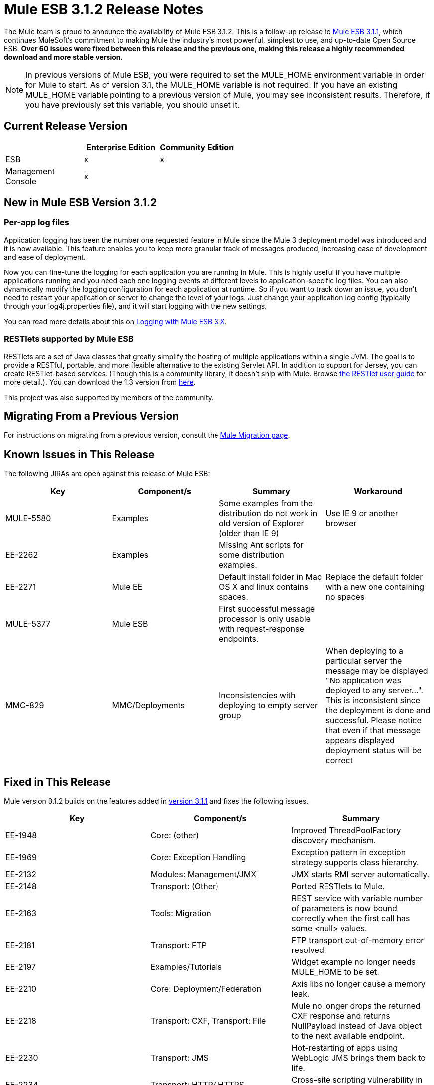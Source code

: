 = Mule ESB 3.1.2 Release Notes
:keywords: release notes, esb

The Mule team is proud to announce the availability of Mule ESB 3.1.2. This is a follow-up release to link:/release-notes/mule-esb-3.1.1-release-notes[Mule ESB 3.1.1], which continues MuleSoft's commitment to making Mule the industry's most powerful, simplest to use, and up-to-date Open Source ESB. **Over 60 issues were fixed between this release and the previous one, making this release a highly recommended download and more stable version**.

[NOTE]
In previous versions of Mule ESB, you were required to set the MULE_HOME environment variable in order for Mule to start. As of version 3.1, the MULE_HOME variable is not required. If you have an existing MULE_HOME variable pointing to a previous version of Mule, you may see inconsistent results. Therefore, if you have previously set this variable, you should unset it.

== Current Release Version

[%header,cols="34,33,33"]
|===
|  |Enterprise Edition |Community Edition
|ESB |x |x
|Management +
 Console |x | 
|===

== New in Mule ESB Version 3.1.2

=== Per-app log files

Application logging has been the number one requested feature in Mule since the Mule 3 deployment model was introduced and it is now available. This feature enables you to keep more granular track of messages produced, increasing ease of development and ease of deployment.

Now you can fine-tune the logging for each application you are running in Mule. This is highly useful if you have multiple applications running and you need each one logging events at different levels to application-specific log files. You can also dynamically modify the logging configuration for each application at runtime. So if you want to track down an issue, you don't need to restart your application or server to change the level of your logs. Just change your application log config (typically through your log4j.properties file), and it will start logging with the new settings.

You can read more details about this on http://www.mulesoft.org/documentation/display/MULE3USER/Logging+With+Mule+ESB+3.x[Logging with Mule ESB 3.X].

=== RESTlets supported by Mule ESB

RESTlets are a set of Java classes that greatly simplify the hosting of multiple applications within a single JVM. The goal is to provide a RESTful, portable, and more flexible alternative to the existing Servlet API. In addition to support for Jersey, you can create RESTlet-based services. (Though this is a community library, it doesn't ship with Mule. Browse http://www.mulesoft.org/restlet-transport[the RESTlet user guide] for more detail.). You can download the 1.3 version from https://repository.mulesoft.org/nexus/content/repositories/releases/org/mule/transports/mule-transport-restlet/1.3/[here].

This project was also supported by members of the community.

== Migrating From a Previous Version

For instructions on migrating from a previous version, consult the http://www.mulesoft.org/documentation/display/MULEMIG/Home[Mule Migration page].

== Known Issues in This Release


The following JIRAs are open against this release of Mule ESB:

[%header,cols="4*"]
|===
|Key |Component/s |Summary |Workaround
|MULE-5580 |Examples |Some examples from the distribution do not work in old version of Explorer (older than IE 9) |Use IE 9 or another browser
|EE-2262 |Examples |Missing Ant scripts for some distribution examples. | 
|EE-2271 |Mule EE |Default install folder in Mac OS X and linux contains spaces. |Replace the default folder with a new one containing no spaces
|MULE-5377 |Mule ESB |First successful message processor is only usable with request-response endpoints. | 
|MMC-829 |MMC/Deployments |Inconsistencies with deploying to empty server group |When deploying to a particular server the message may be displayed "No application was deployed to any server...". This is inconsistent since the deployment is done and successful. Please notice that even if that message appears displayed deployment status will be correct
|===

== Fixed in This Release


Mule version 3.1.2 builds on the features added in link:/release-notes/mule-esb-3.1.1-release-notes[version 3.1.1] and fixes the following issues.

[%header,cols="34,33,33"]
|======================================================
|Key |Component/s |Summary
|EE-1948 |Core: (other) |Improved ThreadPoolFactory discovery mechanism.
|EE-1969 |Core: Exception Handling |Exception pattern in exception strategy supports class hierarchy.
|EE-2132 |Modules: Management/JMX |JMX starts RMI server automatically.
|EE-2148 |Transport: (Other) |Ported RESTlets to Mule.
|EE-2163 |Tools: Migration |REST service with variable number of parameters is now bound correctly when the first call has some <null> values.
|EE-2181 |Transport: FTP |FTP transport out-of-memory error resolved.
|EE-2197 |Examples/Tutorials |Widget example no longer needs MULE_HOME to be set.
|EE-2210 |Core: Deployment/Federation |Axis libs no longer cause a memory leak.
|EE-2218 |Transport: CXF, Transport: File |Mule no longer drops the returned CXF response and returns NullPayload instead of Java object to the next available endpoint.
|EE-2230 |Transport: JMS |Hot-restarting of apps using WebLogic JMS brings them back to life.
|EE-2234 |Transport: HTTP/ HTTPS |Cross-site scripting vulnerability in Mule standalone server resolved.
|EE-2236 |Core: (other) |Increases Mule memory application when running the ESB/MMC EE bundle.
|EE-2237 |Core: (other) |License Manager no longer throws an error when starting Mule a second time.
|EE-2251 |Core: (other) |Mule can completely undeploy applications.
|MMC-132 |MMC |Change log level enabled.
|MMC-594 |Agent |Allows setting timeout per remote call.
|MMC-601 |MMC |MMC able to deploy an application to an empty server group.
|MMC-776 |Administration |MMC keeps this exception thrown.
|MMC-781 |Common Services |closeMulticastSocket() Close socket exception when running MMC without a network connection.
|MMC-792 |Generic (other) UI |Made it easier to find example applications from MMC when using the MMC EE bundle.
|MULE-1367 |Modules: Management / JMX |Made JmxAuthenticator configurable for JMX remote management.
|MULE-1631 |Core: Bootstrap / Standalone |Mule launches with space in path.
|MULE-1891 |Core: Routing / Filters |Allows pattern flags in RegExFilter.
|MULE-4916 |Core: Configuration |Custom-security-filter should allow setting properties and referencing a bean.
|MULE-5264 |Core: (other) |Implemented per-app log files.
|MULE-5306 |Core: Bootstrap / Standalone |Improved startup console feedback.
|MULE-5377 |Mule |First successful message processor usable with more than request-response endpoints.
|MULE-5392 |Core: Bootstrap / Standalone |Single-app option (-app) works with apps in ZIP file.
|MULE-5398 |Modules: Security (Spring Security, Acegi, PGP, WS-Security) |Implemented generic authentication interceptor.
|MULE-5410 |Examples / Tutorials |Examples menu text no longer garbled.
|MULE-5424 |Core: Configuration |Element to allow third-party routers is now easily configured and used in a flow.
|MULE-5458 |Modules: Jersey |Support of exception mappers in Jersey resources.
|MULE-5459 |Core: (other) |Log file per application--supports log4j.xml configs.
|MULE-5460 |Transport: Email |Email attachments no longer lost.
|MULE-5461 |Core: Bootstrap / Standalone, Core: Deployment |Reloads log4j configurations on the fly.
|MULE-5462 |Modules: Management / JMX |No longer throws a MalformedObjectNameException when registering services with names that contain a ";"
|MULE-5467 |Core: Routing / Filters |Creating a config file with 8 <collection-aggregator-router>s no longer prevents Mule from completing startup sequence.
|MULE-5468 |Transport: JDBC |Sybase Stored procedure/queries does not correctly manage column aliases
|MULE-5470 |Core: Exception Handling |Service exception strategy is able to stop endpoint receivers.
|MULE-5471 |Core: Registry |When registering a flow, its name is now used as the key in the registry.
|MULE-5481 |Transport: Email |Mail inbound--AddressException.
|MULE-5483 |Core: Configuration |Parsing simple component elements no longer causes an NPE if they contain more than one attribute.
|MULE-5485 |Core: Bootstrap / Standalone |Mule no longer starts inside an OSGi container with "IllegalArgumentException: Do not understand how to handle protocol: bundleresource."
|MULE-5487 |Core: API |Deserialization error no longer occurs when sending messages between different Mule applications.
|MULE-5490 |Core: (other) |When using the Mule server (not container server), annotations now work.
|MULE-5507 |Transport: JMS |Problems resolved when using JMS with LDAP.
|MULE-5511 |Modules: XML, XSLT, XPath, SXC |xpath-node-evaluator no longer throws an exception if the input type is org.w3c.dom.Document.
|MULE-5513 |Modules: CXF |CXF proxy propagates root cause of an exception.
|MULE-5517 |Examples |Example launcher no longer requires JAVA_HOME to be set.
|MULE-5520 |Core: API |ws:proxy does not rewrite port addresses when wsdlLocation path differs from the outboundAddress path.
|MULE-5521 |Core: (other) |Easier to understand startup progres in the Mule console.
|MULE-5522 |Transport: File |Added FileSize to message property.
|MULE-5523 |Core: Endpoints |Using dynamic endpoint no longer produces error when using asynchronous response.
|MULE-5524 |Build: Libraries / Dependencies, Modules: Jersey |Upgraded Jersey (and client) to 1.6
|MULE-5528 |Core: (other) |Per-app logging: mail Mule logger now logs when an app deployment is complete.
|MULE-5529 |Modules: XML, XSLT, XPath, SXC |Jaxb-xml-to-object transformer now returns the type specified as the return type.
|MULE-5530 |Build: Libraries / Dependencies |Upgraded Jackson to 1.8.0.
|MULE-5540 |Core: Bootstrap / Standalone |When using a single-app option (-app) container startup message is not printed to the system log.
|MULE-5542 |Core: Deployment |Invalid application ZIP files no longer detected as new application.
|MULE-5545 |Build: Distributions |Mule-tools-anttasks ended up in lib/opt, must be in lib/mule.
|MULE-5546 |Core: Routing / Filters |Added sequence router.
|MULE-5548 |Transport: Quartz |Quartz: If running a job that was stored in a database, the muleContext is now valid and therefore the context should not necessarily be retrieved from the Quartz connector.
|MULE-5549 |Transport: Quartz |Issue with Quartz storing information in a JDBC data store because of a bug in Quartz 1.6.0 that is fixed in 1.6.6.
|MULE-5554 |Core: Exception Handling |Exception strategies now commit JMS transactions when directed to do so.
|======================================================
